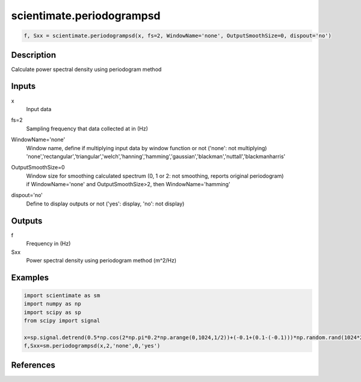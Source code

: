 .. ++++++++++++++++++++++++++++++++YA LATIF++++++++++++++++++++++++++++++++++
.. +                                                                        +
.. + ScientiMate                                                            +
.. + Earth-Science Data Analysis Library                                    +
.. +                                                                        +
.. + Developed by: Arash Karimpour                                          +
.. + Contact     : www.arashkarimpour.com                                   +
.. + Developed/Updated (yyyy-mm-dd): 2017-01-01                             +
.. +                                                                        +
.. ++++++++++++++++++++++++++++++++++++++++++++++++++++++++++++++++++++++++++

scientimate.periodogrampsd
==========================

.. code:: python

    f, Sxx = scientimate.periodogrampsd(x, fs=2, WindowName='none', OutputSmoothSize=0, dispout='no')

Description
-----------

Calculate power spectral density using periodogram method

Inputs
------

x
    Input data
fs=2
    Sampling frequency that data collected at in (Hz)
WindowName='none'
    | Window name, define if multiplying input data by window function or not ('none': not multiplying)
    | 'none','rectangular','triangular','welch','hanning','hamming','gaussian','blackman','nuttall','blackmanharris'
OutputSmoothSize=0
    | Window size for smoothing calculated spectrum (0, 1 or 2: not smoothing, reports original periodogram)
    | if WindowName='none' and OutputSmoothSize>2, then WindowName='hamming'
dispout='no'
    Define to display outputs or not ('yes': display, 'no': not display)

Outputs
-------

f
    Frequency in (Hz)
Sxx
    Power spectral density using periodogram method (m^2/Hz)

Examples
--------

.. code:: python

    import scientimate as sm
    import numpy as np
    import scipy as sp
    from scipy import signal

    x=sp.signal.detrend(0.5*np.cos(2*np.pi*0.2*np.arange(0,1024,1/2))+(-0.1+(0.1-(-0.1)))*np.random.rand(1024*2))
    f,Sxx=sm.periodogrampsd(x,2,'none',0,'yes')

References
----------


.. License & Disclaimer
.. --------------------
..
.. Copyright (c) 2020 Arash Karimpour
..
.. http://www.arashkarimpour.com
..
.. THE SOFTWARE IS PROVIDED "AS IS", WITHOUT WARRANTY OF ANY KIND, EXPRESS OR
.. IMPLIED, INCLUDING BUT NOT LIMITED TO THE WARRANTIES OF MERCHANTABILITY,
.. FITNESS FOR A PARTICULAR PURPOSE AND NONINFRINGEMENT. IN NO EVENT SHALL THE
.. AUTHORS OR COPYRIGHT HOLDERS BE LIABLE FOR ANY CLAIM, DAMAGES OR OTHER
.. LIABILITY, WHETHER IN AN ACTION OF CONTRACT, TORT OR OTHERWISE, ARISING FROM,
.. OUT OF OR IN CONNECTION WITH THE SOFTWARE OR THE USE OR OTHER DEALINGS IN THE
.. SOFTWARE.

